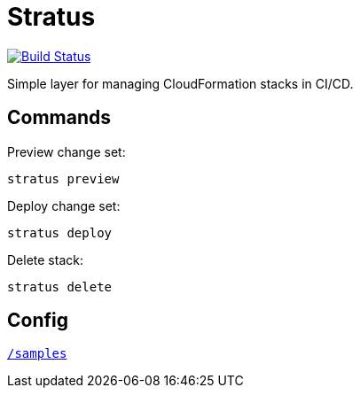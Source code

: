 = Stratus

image:https://cloud.drone.io/api/badges/72636c/stratus/status.svg?ref=/refs/heads/master[Build Status, link="https://cloud.drone.io/72636c/stratus"]

Simple layer for managing CloudFormation stacks in CI/CD.

== Commands

Preview change set:

```shell
stratus preview
```

Deploy change set:

```shell
stratus deploy
```

Delete stack:

```shell
stratus delete
```

== Config

link:/samples[`/samples`]
